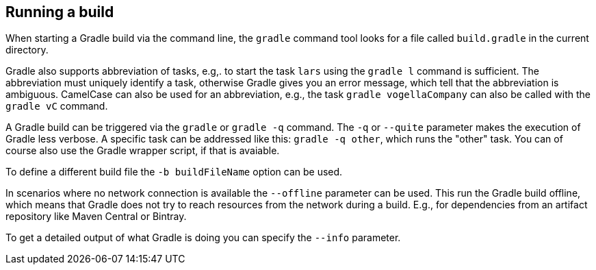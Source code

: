 == Running a build
(((Gradle, Running a build)))

When starting a Gradle build via the command line, the `gradle` command tool looks for a file called `build.gradle` in the current directory.

Gradle also supports abbreviation of tasks, e.g,. to start the task `lars` using the `gradle l` command is sufficient. 
The abbreviation must uniquely identify a task, otherwise Gradle gives you an error message, which tell that the abbreviation is ambiguous.
CamelCase can also be used for an abbreviation, e.g., the task `gradle vogellaCompany` can also be called with the `gradle vC` command.

A Gradle build can be triggered via the `gradle` or `gradle -q` command. 
The `-q` or `--quite` parameter makes the execution of Gradle less verbose. 
A specific task can be addressed like this: `gradle -q other`, which runs the "other" task. 
You can of course also use the Gradle wrapper script, if that is avaiable.

To define a different build file the `-b buildFileName` option can be used.

In scenarios where no network connection is available the `--offline` parameter can be used. 
This run the Gradle build offline, which means that Gradle does not try to reach resources from the network during a build. 
E.g., for dependencies from an artifact repository like Maven Central or Bintray.

To get a detailed output of what Gradle is doing you can specify the `--info` parameter.

